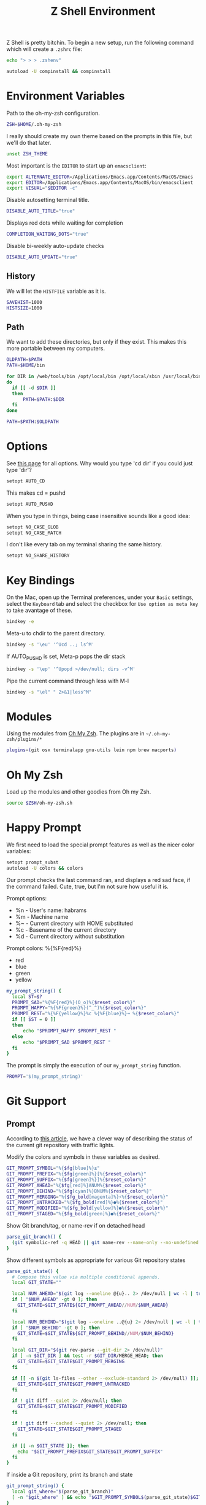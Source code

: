 #+TITLE: Z Shell Environment

Z Shell is pretty bitchin. To begin a new setup, run the following
command which will create a =.zshrc= file:

#+BEGIN_SRC sh
  echo "> > > .zshenv"
#+END_SRC

#+BEGIN_SRC sh :tangle no
  autoload -U compinstall && compinstall
#+END_SRC

* Environment Variables

  Path to the oh-my-zsh configuration.

#+BEGIN_SRC sh
  ZSH=$HOME/.oh-my-zsh
#+END_SRC

  I really should create my own theme based on the prompts in this
  file, but we'll do that later.

#+BEGIN_SRC sh
  unset ZSH_THEME
#+END_SRC

  Most important is the =EDITOR= to start up an =emacsclient=:

#+BEGIN_SRC sh
  export ALTERNATE_EDITOR=/Applications/Emacs.app/Contents/MacOS/Emacs
  export EDITOR=/Applications/Emacs.app/Contents/MacOS/bin/emacsclient
  export VISUAL="$EDITOR -c"
#+END_SRC

  Disable autosetting terminal title.

#+BEGIN_SRC sh
  DISABLE_AUTO_TITLE="true"
#+END_SRC

  Displays red dots while waiting for completion

#+BEGIN_SRC sh
  COMPLETION_WAITING_DOTS="true"
#+END_SRC

  Disable bi-weekly auto-update checks

#+BEGIN_SRC sh
DISABLE_AUTO_UPDATE="true"
#+END_SRC

** History

   We will let the =HISTFILE= variable as it is.

#+BEGIN_SRC sh
SAVEHIST=1000
HISTSIZE=1000
#+END_SRC

** Path

   We want to add these directories, but only if they exist. This
   makes this more portable between my computers.

#+BEGIN_SRC sh
  OLDPATH=$PATH
  PATH=$HOME/bin

  for DIR in /web/tools/bin /opt/local/bin /opt/local/sbin /usr/local/bin /usr/local/git/bin
  do
    if [[ -d $DIR ]]
    then
        PATH=$PATH:$DIR
    fi
  done
  
  PATH=$PATH:$OLDPATH
#+END_SRC

* Options

  See [[http://linux.die.net/man/1/zshoptions][this page]] for all options.
  Why would you type 'cd dir' if you could just type 'dir'?

#+BEGIN_SRC sh
  setopt AUTO_CD
#+END_SRC

  This makes cd = pushd

#+BEGIN_SRC sh
  setopt AUTO_PUSHD
#+END_SRC

  When you type in things, being case insensitive sounds like a good
  idea:

#+BEGIN_SRC sh
  setopt NO_CASE_GLOB
  setopt NO_CASE_MATCH
#+END_SRC

  I don't like every tab on my terminal sharing the same history.

#+BEGIN_SRC sh
  setopt NO_SHARE_HISTORY
#+END_SRC

* Key Bindings

  On the Mac, open up the Terminal preferences, under your =Basic=
  settings, select the =Keyboard= tab and select the checkbox for
  =Use option as meta key= to take avantage of these.

#+BEGIN_SRC sh
  bindkey -e
#+END_SRC

  Meta-u to chdir to the parent directory.

#+BEGIN_SRC sh
  bindkey -s '\eu' '^Ucd ..; ls^M'
#+END_SRC

  If AUTO_PUSHD is set, Meta-p pops the dir stack

#+BEGIN_SRC sh
  bindkey -s '\ep' '^Upopd >/dev/null; dirs -v^M'
#+END_SRC

  Pipe the current command through less with M-l

#+BEGIN_SRC sh
  bindkey -s "\el" " 2>&1|less^M"
#+END_SRC

* Modules

  Using the modules from [[https://github.com/robbyrussell/oh-my-zsh][Oh My Zsh]]. 
  The plugins are in =~/.oh-my-zsh/plugins/*=

#+BEGIN_SRC sh
  plugins=(git osx terminalapp gnu-utils lein npm brew macports)
#+END_SRC

* Oh My Zsh

  Load up the modules and other goodies from Oh my Zsh.

#+BEGIN_SRC sh
  source $ZSH/oh-my-zsh.sh
#+END_SRC

* Happy Prompt

  We first need to load the special prompt features as well as the
  nicer color variables:

#+BEGIN_SRC sh
  setopt prompt_subst
  autoload -U colors && colors
#+END_SRC

  Our prompt checks the last command ran, and displays a red sad
  face, if the command failed. Cute, true, but I'm not sure how
  useful it is.

  Prompt options:
   * %n - User's name: habrams
   * %m - Machine name
   * %~ - Current directory with HOME substituted
   * %c - Basename of the current directory
   * %d - Current directory without substitution

  Prompt colors: %{%F{red}%}
   - red
   - blue
   - green
   - yellow

#+BEGIN_SRC sh
  my_prompt_string() {
    local ST=$?
    PROMPT_SAD="%{%F{red}%}(O_o)%{$reset_color%}"
    PROMPT_HAPPY="%{%F{green}%}(^_^)%{$reset_color%}"
    PROMPT_REST="%{%F{yellow}%}%c %{%F{blue}%}➜ %{$reset_color%}"
    if [[ $ST = 0 ]]
    then
        echo "$PROMPT_HAPPY $PROMPT_REST "
    else
        echo "$PROMPT_SAD $PROMPT_REST "
    fi
  }
#+END_SRC

  The prompt is simply the execution of our =my_prompt_string= function.

#+BEGIN_SRC sh
  PROMPT='$(my_prompt_string)'
#+END_SRC

* Git Support

** Prompt

   According to [[http://blog.joshdick.net/2012/12/30/my_git_prompt_for_zsh.html][this article]], we have a clever way of describing the
   status of the current git repository with traffic lights.

   Modify the colors and symbols in these variables as desired.

#+BEGIN_SRC sh
  GIT_PROMPT_SYMBOL="%{$fg[blue]%}±"
  GIT_PROMPT_PREFIX="%{$fg[green]%}[%{$reset_color%}"
  GIT_PROMPT_SUFFIX="%{$fg[green]%}]%{$reset_color%}"
  GIT_PROMPT_AHEAD="%{$fg[red]%}ANUM%{$reset_color%}"
  GIT_PROMPT_BEHIND="%{$fg[cyan]%}BNUM%{$reset_color%}"
  GIT_PROMPT_MERGING="%{$fg_bold[magenta]%}⚡︎%{$reset_color%}"
  GIT_PROMPT_UNTRACKED="%{$fg_bold[red]%}●%{$reset_color%}"
  GIT_PROMPT_MODIFIED="%{$fg_bold[yellow]%}●%{$reset_color%}"
  GIT_PROMPT_STAGED="%{$fg_bold[green]%}●%{$reset_color%}"
#+END_SRC

   Show Git branch/tag, or name-rev if on detached head

#+BEGIN_SRC sh
  parse_git_branch() {
    (git symbolic-ref -q HEAD || git name-rev --name-only --no-undefined --always HEAD) 2> /dev/null
  }
#+END_SRC

   Show different symbols as appropriate for various Git repository states

#+BEGIN_SRC sh
  parse_git_state() {
    # Compose this value via multiple conditional appends.
    local GIT_STATE=""
  
    local NUM_AHEAD="$(git log --oneline @{u}.. 2> /dev/null | wc -l | tr -d ' ')"
    if [ "$NUM_AHEAD" -gt 0 ]; then
      GIT_STATE=$GIT_STATE${GIT_PROMPT_AHEAD//NUM/$NUM_AHEAD}
    fi
  
    local NUM_BEHIND="$(git log --oneline ..@{u} 2> /dev/null | wc -l | tr -d ' ')"
    if [ "$NUM_BEHIND" -gt 0 ]; then
      GIT_STATE=$GIT_STATE${GIT_PROMPT_BEHIND//NUM/$NUM_BEHIND}
    fi
  
    local GIT_DIR="$(git rev-parse --git-dir 2> /dev/null)"
    if [ -n $GIT_DIR ] && test -r $GIT_DIR/MERGE_HEAD; then
      GIT_STATE=$GIT_STATE$GIT_PROMPT_MERGING
    fi
  
    if [[ -n $(git ls-files --other --exclude-standard 2> /dev/null) ]]; then
      GIT_STATE=$GIT_STATE$GIT_PROMPT_UNTRACKED
    fi
  
    if ! git diff --quiet 2> /dev/null; then
      GIT_STATE=$GIT_STATE$GIT_PROMPT_MODIFIED
    fi
  
    if ! git diff --cached --quiet 2> /dev/null; then
      GIT_STATE=$GIT_STATE$GIT_PROMPT_STAGED
    fi
  
    if [[ -n $GIT_STATE ]]; then
      echo "$GIT_PROMPT_PREFIX$GIT_STATE$GIT_PROMPT_SUFFIX"
    fi
  }
#+END_SRC

   If inside a Git repository, print its branch and state

#+BEGIN_SRC sh
  git_prompt_string() {
    local git_where="$(parse_git_branch)"
    [ -n "$git_where" ] && echo "$GIT_PROMPT_SYMBOL$(parse_git_state)$GIT_PROMPT_PREFIX%{$fg[yellow]%}${git_where#(refs/heads/|tags/)}$GIT_PROMPT_SUFFIX"
  }
#+END_SRC

   Set the right-hand prompt. Not sure why we don't use =RPROMPT=.

#+BEGIN_SRC sh
  RPROMPT='$(git_prompt_string)'
#+END_SRC

** Completion

   Zsh has better support for Git than the Bash autocompletion:

#+BEGIN_SRC sh :tangle no
  autoload zgitinit
#+END_SRC

* Our Functions

  Load up our [[file:bash-profile.org][shared functions]]. 
  These are shared with Bash.

#+BEGIN_SRC sh
  if [[ -f $HOME/.bash.all.sh ]]
  then
      source $HOME/.bash.all.sh
  fi
#+END_SRC

* Technical Gunk

  The following are the tangled settings. Type: =C-c C-v t=
  to create the script file.

#+PROPERTY: tangle ~/.zshenv
#+PROPERTY: comments org
#+PROPERTY: shebang #!/usr/local/bin/zsh
